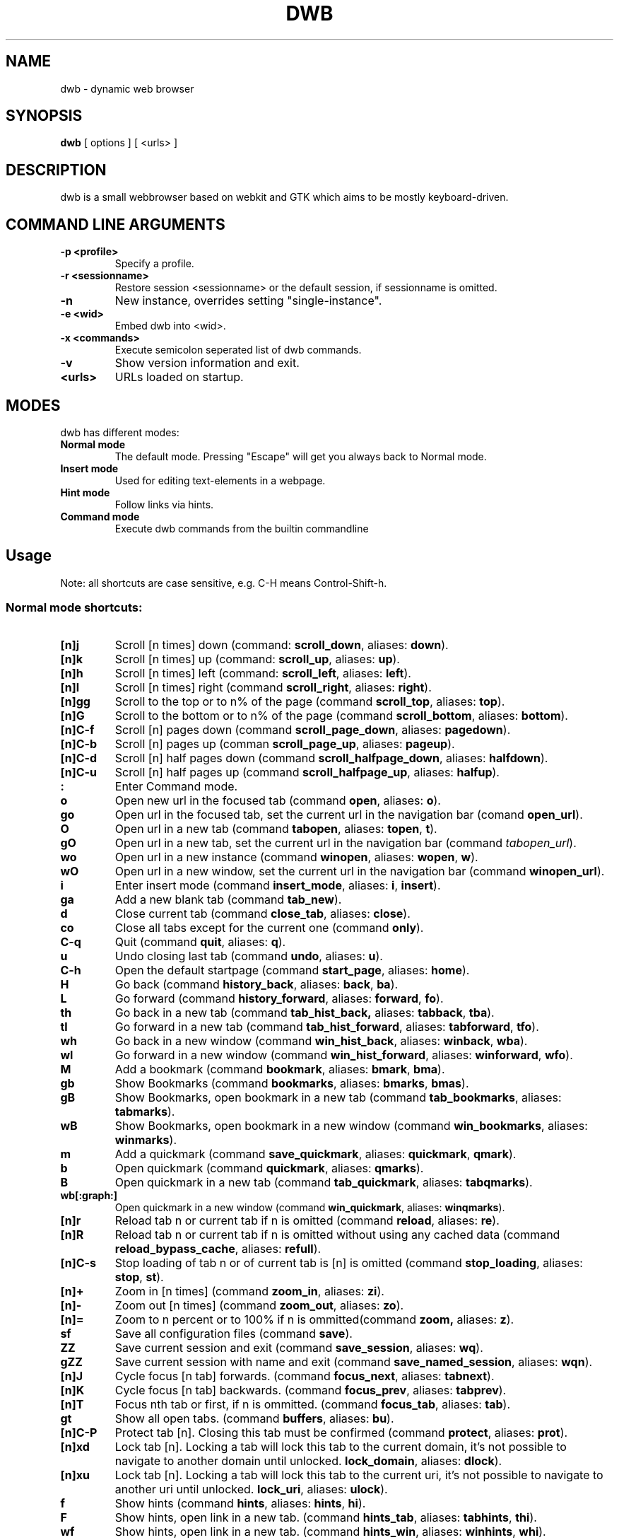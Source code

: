 .TH DWB 1 "Januar 2012" dwb "USER COMMANDS"
.SH NAME
dwb \- dynamic web browser
.SH SYNOPSIS
.B dwb
[ options ] [ <urls> ] 
.SH DESCRIPTION
dwb is a small webbrowser based on webkit and GTK which aims to be mostly
keyboard-driven. 

.SH COMMAND LINE ARGUMENTS
.TP
.B \-p <profile>
Specify a profile.
.TP
.B \-r <sessionname>
Restore session <sessionname> or the default session, if sessionname is omitted.
.TP
.B \-n
New instance, overrides setting "single-instance".
.TP
.B \-e <wid>
Embed dwb into <wid>.
.TP
.B \-x <commands>
Execute semicolon seperated list of dwb commands.
.TP
.B \-v
Show version information and exit.
.TP
.B <urls>
URLs loaded on startup.

.SH MODES
dwb has different modes:
.TP
.B Normal mode
The default mode. Pressing "Escape" will get you always back to
Normal mode.
.TP
.B Insert mode 
Used for editing text-elements in a webpage. 
.TP
.B Hint mode 
Follow links via hints. 
.TP
.B Command mode 
Execute dwb commands from the builtin commandline


.SH Usage
Note: all shortcuts are case sensitive, e.g. C-H means Control-Shift-h. 
.SS "Normal mode shortcuts:"
.TP
.BR [n]j
Scroll [n times] down (command: 
.BR scroll_down , 
aliases: 
.BR down ).
.TP
.BR [n]k
Scroll [n times] up (command: 
.BR scroll_up ,
aliases:
.BR up ).
.TP
.BR [n]h
Scroll [n times] left (command: 
.BR scroll_left ,
aliases:
.BR left ).
.TP
.BR [n]l
Scroll [n times] right (command 
.BR scroll_right ,
aliases:
.BR right ).
.TP
.BR [n]gg
Scroll to the top or to n% of the page (command 
.BR scroll_top ,
aliases:
.BR top ).
.TP
.BR [n]G
Scroll to the bottom or to n% of the page (command 
.BR scroll_bottom ,
aliases:
.BR bottom ).
.TP
.BR  [n]C-f
Scroll [n] pages down (command
.BR scroll_page_down ,
aliases:
.BR pagedown ).
.TP
.BR [n]C-b
Scroll [n] pages up (comman
.BR scroll_page_up  ,
aliases:
.BR pageup ).
.TP
.BR  [n]C-d
Scroll [n] half pages down (command
.BR scroll_halfpage_down ,
aliases:
.BR halfdown ).
.TP
.BR [n]C-u
Scroll [n] half pages up (command
.BR scroll_halfpage_up  ,
aliases:
.BR halfup ).
.TP
.B : 
Enter Command mode.
.TP
.BR o 
Open new url in the focused tab (command
.BR open ,
aliases:
.BR o ).
.TP
.BR go 
Open url in the focused tab, set the current url in the navigation bar (comand 
.BR open_url ).
.TP
.BR O 
Open url in a new tab (command 
.BR tabopen ,
aliases:
.BR topen , 
.BR t ).
.TP
.BR gO 
Open url in a new tab, set the current url in the navigation bar (command 
.IR tabopen_url ).
.TP
.BR wo 
Open url in a new instance (command 
.BR winopen ,
aliases:
.BR wopen ,
.BR w ).
.TP
.BR wO 
Open url in a new window, set the current url in the navigation bar (command
.BR winopen_url ).
.TP
.BR i 
Enter insert mode (command 
.BR insert_mode ,
aliases:
.BR i , 
.BR insert ).
.TP
.BR ga 
Add a new blank tab (command
.BR tab_new ).
.TP
.BR d
Close current tab (command
.BR close_tab ,
aliases:
.BR close ).
.TP
.BR co
Close all tabs except for the current one (command
.BR only ).
.TP
.BR C-q
Quit (command
.BR quit ,
aliases:
.BR q ).
.TP
.BR u
Undo closing last tab (command
.BR undo ,
aliases:
.BR u ).
.TP
.BR C-h
Open the default startpage (command
.BR start_page ,
aliases:
.BR home ).
.TP
.BR H  
Go back (command 
.BR history_back ,
aliases:
.BR back ,
.BR ba ).
.TP
.BR L 
Go forward (command 
.BR history_forward ,
aliases:
.BR forward , 
.BR fo ).
.TP
.BR th  
Go back in a new tab (command 
.BR tab_hist_back,
aliases:
.BR tabback ,
.BR tba ).
.TP
.BR tl 
Go forward in a new tab (command 
.BR tab_hist_forward ,
aliases:
.BR tabforward ,
.BR tfo ).
.TP
.BR wh  
Go back in a new window (command 
.BR win_hist_back ,
aliases:
.BR winback ,
.BR wba ).
.TP
.BR wl 
Go forward in a new window (command 
.BR win_hist_forward ,
aliases:
.BR winforward ,
.BR wfo ).
.TP
.BR M
Add a bookmark (command
.BR bookmark ,
aliases:
.BR bmark , 
.BR bma ).
.TP 
.B gb
Show Bookmarks (command
.BR bookmarks ,
aliases:
.BR bmarks ,
.BR bmas ).
.TP 
.B gB
Show Bookmarks, open bookmark in a new tab (command
.BR tab_bookmarks ,
aliases:
.BR tabmarks ).
.TP 
.B wB
Show Bookmarks, open bookmark in a new window (command
.BR win_bookmarks ,
aliases:
.BR winmarks ).
.TP
.BR m
Add a quickmark (command 
.BR save_quickmark ,
aliases:
.BR quickmark , 
.BR qmark ).
.TP
.BR b
Open quickmark (command 
.BR quickmark ,
aliases:
.BR qmarks ).
.TP
.BR B
Open quickmark in a new tab (command
.BR tab_quickmark ,
aliases:
.BR tabqmarks ).
.TP
.BR wb[:graph:]
Open quickmark in a new window (command
.BR win_quickmark ,
aliases:
.BR winqmarks ).
.TP
.BR [n]r
Reload tab n or current tab if n is omitted (command
.BR reload ,
aliases:
.BR re ).
.TP
.BR [n]R
Reload tab n or current tab if n is omitted without using any cached data (command
.BR reload_bypass_cache ,
aliases:
.BR refull ).
.TP
.BR [n]C-s
Stop loading of tab n or of current tab is [n] is omitted (command
.BR stop_loading ,
aliases:
.BR stop ,
.BR st ).
.TP
.BR [n]+
Zoom in [n times] (command
.BR zoom_in ,
aliases:
.BR zi ).
.TP
.BR [n]-
Zoom out [n times] (command 
.BR zoom_out ,
aliases:
.BR zo ).
.TP
.BR [n]=
Zoom to n percent or to 100% if n is ommitted(command 
.BR zoom,
aliases:
.BR z ).
.TP
.BR sf
Save all configuration files (command
.BR save ).
.TP
.BR ZZ
Save current session and exit (command 
.BR save_session ,
aliases:
.BR wq ).
.TP
.BR gZZ 
Save current session with name and exit (command 
.BR save_named_session ,
aliases:
.BR wqn ).
.TP
.BR [n]J
Cycle focus [n tab] forwards. (command 
.BR focus_next ,
aliases:
.BR tabnext ).
.TP
.BR [n]K
Cycle focus [n tab] backwards. (command 
.BR focus_prev ,
aliases:
.BR tabprev ).
.TP
.BR [n]T
Focus nth tab or first, if n is ommitted. 
(command 
.BR focus_tab ,
aliases:
.BR tab ).
.TP
.BR gt
Show all open tabs. (command 
.BR buffers ,
aliases:
.BR bu ).
.TP
.BR [n]C-P
Protect tab [n]. Closing this tab must be confirmed (command 
.BR protect ,
aliases:
.BR prot ).
.TP
.BR [n]xd
Lock tab [n]. Locking a tab will lock this tab to the current domain, it's not
possible to navigate to another domain until unlocked. 
.BR lock_domain ,
aliases:
.BR dlock ).
.TP
.BR [n]xu
Lock tab [n]. Locking a tab will lock this tab to the current uri, it's not
possible to navigate to another uri until unlocked. 
.BR lock_uri ,
aliases:
.BR ulock ).
.TP
.BR f 
Show hints (command 
.BR hints ,
aliases:
.BR hints , 
.BR hi ).
.TP
.BR F
Show hints, open link in a new tab. (command
.BR hints_tab ,
aliases:
.BR tabhints , 
.BR thi ).
.TP
.BR wf
Show hints, open link in a new tab. (command
.BR hints_win ,
aliases:
.BR winhints ,
.BR whi ).
.TP
.BR ;i 
Follow image (command 
.BR hints_images ,
aliases:
.BR ihints ,
ihi ).
.TP
.BR ;I 
Follow image in a new tab (command 
.BR hints_images_tab ,
aliases:
.BR itabhints ,
.BR ithi ).
.TP
.BR ;e 
Focus editable elements via hints (command 
.BR hints_editable ,
aliases:
.BR ehints ,
.BR ehi ).
.TP
.BR ;o 
Set hint\'s url in commandline (command 
.BR hints_url ,
aliases:
.BR uhints ,
.BR uhi ).
.TP
.BR ;O 
Set hint\'s url in commandline, open in a new tab (command 
.BR hints_url_tab ,
aliases:
.BR utabhints ,
.BR uthi ).
.TP
.BR ;d 
Download via hints (command 
.BR hints_download ,
aliases:
.BR dhints ).
.TP
.BR ;y 
Save link location to clipboard (command 
.BR hints_clipboard ,
aliases:
.BR chints ,
.BR chi ).
.TP
.BR ;Y
Save link location to primary selection (command 
.BR hints_primary ,
aliases:
.BR phints ,
.BR phi ).
.TP
.BR ;r
Rapid hint mode, each matching hint opens a new tab in background. (command 
.BR hints_rapid ,
aliases:
.BR rhints ,
.BR rhi ).
.TP
.BR ;R
Rapid hint mode, each matching hint opens a new window. (command 
.BR hints_rapid_win ,
aliases:
.BR wrhints ,
.BR wrhi ).
.TP
.BR gf 
Toggle "view source" (command 
.BR view_source ,
aliases:
.BR source ,
.BR so ).
.TP
.BR CC 
Allow persistent cookie for the current website. The domain will be saved in  
.IR cookies.allow .
Cookies that are allowed by the cookies.allow whitelist are stored in
$XDG_CONFIG_HOME/dwb/$profilename/cookies.  (command
.BR allow_cookie ,
aliases:
.BR cookie ).
.TP
.BR CS 
Allow session cookie for the current website. The domain will be saved in 
.IR cookies_session.allow .
This is only useful if 'cookies-store-policy' is set to 'never', see
cookies-store-policy for details. (command
.BR allow_session_cookie ,
aliases:
.BR scookie ).
.TP
.BR CT 
Allow session cookies for the current website temporarily. Only first party
cookies are allowed. The domain is not saved to a whitelist and the cookies will
not be saved persitently. (command
.BR allow_session_cookie_tmp ,
aliases:
.BR tcookie ).
.TP
.BR [n]yy
Yank the url of tab n or of current tab is n omitted to clipboard
(command 
.BR yank ).
.TP
.BR yY
Yank the url of tab n or of current tab is n omitted to primary
selection (command 
.BR yank_primary ,
aliases:
.BR pyank ).
.TP
.BR yt
Yank the title of tab n or of current tab is n omitted to clipboard
(command 
.BR yank_title ,
aliases:
.BR tyank ).
.TP
.BR yT
Yank the title of tab n or of current tab is n omitted to primary
selection (command 
.BR yank_title_primary ,
aliases:
.BR tpyank ).
.TP
.BR pp
Paste from clipboard (command 
.BR paste ).
.TP
.BR pP
Paste from primary selection (command
.BR paste_primary ,
aliases:
.BR ppaste ).
.TP
.BR Pp
Paste from clipboard and load in a new tab (command 
.BR tab_paste ,
aliases:
.BR tpaste ).
.TP
.BR PP
Paste from primary selection and load in a new tab (command
.BR tab_paste_primary ,
aliases:
.BR tppaste ).
.TP
.BR wp
Paste from clipboard and load in a new window (command 
.BR paste_nw ,
aliases:
.BR winpaste ).
.TP
.BR wP
Paste from primary selection and load in a new window (command
.BR paste_primary_nw ,
aliases:
.BR winppaste ).
.TP
.BR gs
Add a searchengine. Text fields can be focused via hints (command 
.BR save_search_field ,
aliases:
.BR search ).
.TP
.BR Ss 
Show settings (command
.BR show_settings ,
aliases:
.BR ssettings ).
.TP
.BR Sk 
Show keys (command
.BR show_keys ,
aliases:
.BR skeys ).
.TP
.BR ss 
Set setting (command
.BR set_setting ,
aliases:
.BR settings ).
.TP
.BR sk
Set keyboard shortcut (command
.BR set_key ,
aliases:
.BR keys ).
.TP
.BR C-p 
Toggle proxy (command
.BR proxy ).
.TP
.BR tsh
Toggle scripts for current host permanently (command
.BR toggle_scripts_host ,
aliases:
.BR hscript ).
.TP
.BR tsu
Toggle scripts for current url permanently (command
.BR toggle_scripts_uri ,
aliases:
.BR uscript ).
.TP
.BR tth
Toggle scripts for current host temporarily (command
.BR toggle_scripts_host_tmp ,
aliases:
.BR thscript ).
.TP
.BR ttu
Toggle scripts for current url temporarily (command
.BR toggle_scripts_uri_tmp ,
aliases:
.BR tuscript ).
.TP
.BR ph
Toggle plugins for current host permanently (command
.BR toggle_plugins_host ,
aliases:
.BR hplugin ).
.TP
.BR pu
Toggle plugins for current url permanently (command
.BR toggle_plugins_uri ,
aliases:
.BR uplugin ).
.TP
.BR pth
Toggle plugins for current host temporarily (command
.BR toggle_plugins_host_tmp ,
aliases:
.BR thplugin ).
.TP
.BR ptu
Toggle plugins for current url temporarily (command
.BR toggle_plugins_uri_tmp ,
aliases:
.BR tuplugin ).
.TP
.BR V
Next navigation action will be opened in a new tab (command
.BR new_tab ).
.TP
.BR W
Next navigation action will be opened in a new window (command
.BR new_win ).
.TP
.BR eu
Show userscripts (command 
.TP 
.BR [n]wi
Show the webinspector of tab n or of current tab if n is omitted. Note that 'enable-developer-extras' has to be set. 
(commmand
.BR web_inspector , 
aliases: 
.BR inspect ,
.BR insp ).
.TP 
.BR C-e
Open external editor for current input/textarea (command
.BR open_editor ,
aliases:
.BR editor ).
.TP 
.BR g.
Toggle hidden files when browsing local filesystem. 
(command 
.BR open_editor ,
aliases: 
editor ).
.TP 
.BR F11
Toggle fullscreen 
(command 
.BR fullscreen , 
aliases: 
.BR fs ).
.TP 
.BR F12
Toggle presentation mode.
(command 
.BR presentation_mode , 
aliases: 
.BR present ).
.TP 
.BR xx
Toggle visibility of tabbar and statusbar.
(command 
.BR toggle_bars , 
aliases: 
.BR bars ).
.TP 
.BR xt
Toggle visibility of tabbar.
(command 
.BR toggle_tabbar , 
aliases: 
.BR tbar ).
.TP 
.BR xb
Toggle visibility of statusbar.
(command 
.BR toggle_statusbar , 
aliases: 
.BR sbar ).
.TP 
.BR xv
Toggle visibility of a tab.
(command 
.BR visible , 
aliases: 
.BR vis ).
.TP 
.BR [n]C-M-p
Print focused frame of tab n or of current tab if n is ommitted.
(command 
.BR print , 
aliases: 
.BR ha ).
.TP
.BR unbound 
Execute a javascript snippet (command 
.BR execute_javascript ,
aliases: 
.BR exja ).
.TP
.BR unbound 
Set a setting from commandline (command 
.BR set ).
.TP
.BR toggle_setting 
Toggle a boolean setting from commandline (command 
.BR toggle_setting ,
aliases:
.BR toggle , 
.BR tog ).
.TP
.BR unbound 
Load a html string. This command is mainly intended for use in userscripts (command 
.BR load_html ).
.TP
.BR unbound 
Load a html string in a new tab. This command is mainly intended for use in userscripts (command 
.BR load_html_tab ).
.TP 
.B Tab (S-Tab) 
In normal mode Tab shows the next (previous) shortcut, that matches the
currently entered keysequence. 
When opening a url, the next (previous) item in command
history, bookmarks or history will be completed. In hint mode the next (previous)
hint will get focus. Tab also completes settings and shortcut-settings. 
When initiating a download, full paths (downloads and spawning programs) and
binaries (spawning programs) in PATH will be completed. 
In command mode tab will complete builtin commands and urls if the command
accepts an url.

.SS "Textentry shortcuts"
.TP
.BR C-h
Delete a single letter.
.TP
.BR C-w
Delete word back.
.TP
.BR C-e
Delete word forward.
.TP
.BR C-u
Delete to the beginning of the entry.
.TP
.BR C-i
Delete to the end of the entry.
.TP
.BR C-f
Move cursor one word forward.
.TP
.BR C-b
Move cursor one word back.
.TP
.BR C-j
Show next item in command history.
.TP
.BR C-k
Show previous item in command history.
.TP
.BR C-x
When initalizing a download, C-x toggles between choosing a file path and
choosing a spawning application.
.TP
.BR C-g
Alternative shortcut for activate. 
.TP
.BR C-c
Alternative shortcut for escape, the corresponding setting is 
.IR entry_escape . 
.TP
.BR C-p
Init local path completion.
.TP
.BR C-H
Init history completion. 
.TP
.BR C-B
Init bookmark completion. 
.TP
.BR C-I
Init input history completion. 
.TP
.BR C-S
Init searchengine completion.
.TP
.BR C-U
Init userscript completion.
.TP
.BR C-p
Complete local path.

.SS SHORTCUT SYNTAX
All printable shortcuts are case sensitive, i.e. aH means press a then press
shift, then press h. Shortcuts can be combined with a modifier, valid modifiers
are
.BR Control ,
.BR Mod1 ,
.BR Mod4 ,
.BR Button1 ,
.BR Button2 ,
.BR Button3 ,
.BR Button4 ,
.BR Button5 
and
.B Shift 
where Shift can only be used with non printable keys such as F1, space, Tab, ... .
Non printable keys must be surrounded by @, e.g. "Control @F1@", Shift @space@.
\e and @ itself must be escaped with \e.

.SS CUSTOM COMMANDS
Custom commands are a sequence of dwb commands that can be bound to a shortcut.
The syntax is
.IP
[shortcut]:[command];;[command];;...
.P 
where shortcut is the shortcut for the commandsequence, 
.B : 
may be escaped with
.BR \e: 
and command is of the form 
.IP
[numerical modifier][command or alias] [argument for the command]
.P 
for example
.IP 
Control W:tabopen http://example.com;; 150zoom
.P
opens http://example.com in a new tab and zooms to 150%.


.SS COMMAND OVERVIEW
.nf
Command                 |Alias           |Description
---------------------------------------------------------------------------
allow_cookie            |cookie          |Allow persistent cookies for site
allow_session_cookie    |scookie         |Allow session cookies for site
allow_session_cookie_tmp|tcookie         |Allow session cookies for site
                        |                |temporarily
bookmark                |bma, bmark      |Bookmark current page
bookmarks               |bmas, bmarks    |Show bookmarks 
buffers                 |bu              |Show all open tabs
close_tab               |close           |Close tab
execute_javascript      |exja            |Execute a javascript snippet
execute_userscript      |                |Execute userscript
find_backward           |bfind           |Find backward
find_forward            |ffind           |Find forward
find_next               |fnext           |Find next
find_previous           |fprev           |Find previous
focus_input             |                |Focus next input
focus_next              |tabnext         |Focus next tab
focus_prev              |tabprev         |Focus previous tab
focus_tab               |tab             |Focus nth tab
fullscreen              |fs              |Toggle fullscreen
hints                   |hi              |Follow hints
hints_clipboard         |chints, chi     |Save link location to clipboard
hints_download          |dhints, dhi     |Download via hints
hints_editable          |ehints, ehi     |Focus editable elements
hints_images            |ihints, ihi     |Follow images
hints_images_tab        |itabhinst, ithi |Follow images in a new tab
hints_links             |lhints, lhi     |Follow links
hints_primary           |phints, phi     |Save link location to primary
                        |                |selection
hints_rapid             |rhints, rhi     |Open new tabs in background
                        |                |rapidly
hints_rapid_win         |wrhints, wrhi   |Open new windows rapidly
hints_tab               |tabhints, thi   |Follow hints in a new tab
hints_url               |uhints, uhi     |Set hints url in commandline
hints_url_tab           |utabhints, uthi |Set hints url in commandline,
                                         |open in a new tab
hints_win               |winhints, whi   |Follow hints in a new window
history_back            |ba, back        |Go back
history_forward         |fo, forward     |Go forward
insert_mode             |i, insert       |Insert mode
lock_domain             |dlock           |Lock tab to current domain
lock_uri                |ulock           |Lock tab to current uri
new_tab                 |                |Open next navigation action in
                        |                |new tab
new_win                 |                |Open next navigation action in
                        |                |new window
only                    |                |Close all tabs except for the 
                        |                |current one
open                    |o               |Open url
open_editor             |editor          |Open external editor for
                        |                |input/textarea.
open_url                |                |Open, edit current url
paste                   |                |Open from clipboard
paste_primary           |ppaste          |Open from primary selection
presentation_mode       |present         |Toggle presentation mode
print                   |ha              |Print page
protect                 |prot            |Protect/unprotect tab 
proxy                   |                |Toggle proxy
quickmark               |qmarks          |Open quickmark
quit                    |q               |Quit
reload                  |re              |Reload current page
reload_bypass_cache     |refull          |Reload without using cached data
reload_scripts          |                |Reload all javascript userscripts 
save                    |                |Save all configuration files
save_named_session      |wqn             |Save current session with name
save_quickmark          |qmark, quickmark|Save a quickmark
save_search_field       |search          |Add a new searchengine 
save_session            |wq              |Save current session
scroll_bottom           |bottom          |Scroll to bottom of the page
scroll_down             |down            |Scroll down
scroll_halfpage_down    |halfdown        |Scroll one-half page down
scroll_halfpage_up      |halfup          |Scroll one-half page up
scroll_left             |left            |Scroll left
scroll_page_down        |pagedown        |Scroll one page down
scroll_page_up          |pageup          |Scroll one page up
scroll_right            |right           |Scroll right 
scroll_top              |top             |Scroll to the top of the page
scroll_up               |up              |Scroll up
set                     |                |Set a setting
set_key                 |keys            |Set keybinding
set_setting             |                |Set a setting interactive
show_keys               |skeys           |Show and modify keyboard
                        |                |configuration
show_settings           |ssettings       |Show and modify global properties
start_page              |home            |Open the default homepage
stop_loading            |st, stop        |Stop loading current page
tab_bookmarks           |tabmarks        |Show bookmarks, open in new tab
tab_hist_back           |tba, tabback    |Go back in a new tab
tab_hist_forward        |tfo, tabforward |Go forward in a new tab
tab_new                 |                |Open a new blank tab
tab_paste               |tpaste          |Open from clipboard in a new tab
tab_paste_primary       |tppaste         |Open from primary selection in a 
                        |                |new tab
tab_quickmark           |tabqmarks       |Open quickmark in a new tab
tabopen                 |t, topen        |Open in a new tab
tabopen_url             |                |Open in a new tab, edit current
                        |                |url
toggle_bars             |bars            |Toggle tabbar and statusbar
toggle_hidden_files     |hidden          |Toggle hidden files in directory
                        |                |listings
toggle_plugins_host     |hplugin         |Toggle plugin blocker for host
toggle_plugins_host_tmp |tuplugin        |Toggle plugin blocker for domain 
                        |                |for this session
toggle_plugins_uri      |uplugin         |Toggle plugin blocker for uri
toggle_plugins_uri_tmp  |tuplugin        |Toggle plugin blocker for uri for 
                        |                |this session
toggle_scripts_host     |hscript         |Toggle scripts for current domain
toggle_scripts_host_tmp |thscript        |Toggle scripts for current host 
                        |                |for this session
toggle_scripts_uri      |uscript         |Toggle scripts for current uri
toggle_scripts_uri_tmp  |tuscript        |Toggle scripts for current uri 
                        |                |for this session
toggle_setting          |tog, toggle     |Toggle a setting
toggle_statusbar        |sbar            |Toggle statusbar
toggle_tabbar           |tbar            |Toggle tabbar
undo                    |u               |Undo closing last tab
view_source             |so, source      |View page source
visible                 |vis             |Toggle visibility of a tab
web_inspector           |insp, inspect   |Open the webinspector
win_bookmarks           |winmarks        |Show bookmarks, open in new
                        |                |window
win_hist_back           |wba, winback    |Go back in a new window
win_hist_forward        |wfo, winforward |Go forward in a new window
win_paste               |wpaste          |Open from clipboard in a new
                        |                |window
win_paste_primary       |wppaste         |Open primary selection in a new
                        |                |window
win_quickmark           |winqmarks       |Open quickmark in a new window
winopen                 |w, wopen        |Open in a new window
winopen_url             |                |Open in a new window, edit
                        |                |current url
yank                    |                |Yank url to clipboard
yank_primary            |pyank           |Yank url to primary selection
yank_title              |tyank           |Yank title to clipboard
yank_title_primary      |tpyank          |Yank title to primary selection
zoom                    |z               |Zoom
zoom_in                 |zi              |Zoom in
zoom_out                |zo              |Zoom out
.fi

.SH CUSTOMIZATION
dwb can be  customized in a web interface (command 
.BR show_settings ) 
or via command line (command
.BR set_setting ). 
Modified settings
will be saved in 
.IR ~/.config/dwb/settings 
when closing dwb. 
Shorcuts can also be modified in a web interface (command 
.BR show_keys ) 
or via command line (command 
.BR set_key ). 
Shortcuts will be saved in 
.IR ~/.config/dwb/keys .

.SS Settings
If a string value is set to 
.IR NULL
the default value will be used. The settings in detail are: 
.TP
.BR adblocker
Block advertisements using a filterlist, see also 
.IR adblocker-filterlist .
Default value:
.IR false .
.TP
.BR adblocker-filterlist
A path to a adblock plus compatible filterlist for the adblocker.
Default value:
.IR NULL .
.TP
.BR auto-load-images  
Load images automatically. Possible values: true/false, 
default value:
.IR true .
.TP
.BR auto-resize-window
Resize window through DOM-methods. Possible values: true/false, 
default value:
.IR false .
.TP
.BR auto-shrink-images
Automatically shrink standalone images to fit. Possible values: true/false, 
default value:
.IR true .
.TP
.BR cursive-font-family
Default cursive font family used to display text. Possible values: a font description or 
NULL, 
default value:
.IR NULL .
.TP
.BR custom-encoding
A custom encoding used for the webview. Possible values: encoding string or 
NULL,
default value:
.IR NULL .
.TP
.BR default-encoding
The default encoding used to display text. Possible values: encoding string or 
NULL,
default value:
.IR NULL .
.TP
.BR default-font-family
The default font family used to display text. Possible values: a font
description or
NULL, 
default value:
.IR sans-serif .
.TP
.BR default-font-size
The default font size used to display text. Possible values: a font size
(integer),
default value:
.IR 12 .
.TP
.BR default-monospace-font-size
The default font size used to display monospace text. Possible values: a font size
(integer),
default value:
.IR 10 .
.TP
.BR editable
Whether the content of a webpage should be editable. Possible values:
true/false,
default value:
.IR false .
.TP
.BR enable-caret-browsing
Whether to enable caret browsing. Possible values: true/false,
default value:
.IR false .
.TP
.BR enable-default-context-menu
Whether right-clicks open a context menu. Possible values: true/false,
default value:
.IR false .
.TP
.BR enable-dns-prefetching
Whether webkit prefetches domain names. 
default value:
.IR true .
.TP
.BR enable-developer-extras
Whether the web-inspector should be enabled. Possible values: true/false,
default value:
.IR false .
.TP
.BR enable-dom-paste
Whether enable DOM-paste. Possible values: true/false,
default value:
.IR false .
.TP
.BR enable-frame-flattening
Whether to enable the Frame Flattening. With this setting each subframe is expanded
to its contents, which will flatten all the frames to become one scrollable page.
Whether file uris can be accessed. Possible values: true/false, 
default value:
.IR false .
.TP
.BR enable-file-access-from-file-uris
Whether file uris can be accessed. Possible values: true/false, 
default value:
.IR true .
.TP
.BR enable-html5-database
Whether to enable HTML5 client-side SQL database support.
Possible values: true/false,
default value:
.IR true .
.TP
.BR enable-html5-local-storage
Whether to enable HTML5 localStorage support.
Possible values: true/false,
default value:
.IR true .
.TP
.BR enable-java-applet
Whether to enable Java <applet>-tag.
Possible values: true/false,
default value:
.IR true .
.TP
.BR enable-offline-web-application-cache
Enable or disable HTML5 offline web application cache support.
Possible values: true/false,
default value:
.IR true .
.TP
.BR enable-page-cache
Enable or disable page cache.
Possible values: true/false,
default value:
.IR false .
.TP
.BR enable-plugins
Enable or disable embedded plugins.
Possible values: true/false, 
default value:
.IR true .
.TP
.BR enable-private-browsing
Enable or disable private browsing. 
Possible values: true/false, 
default value:
.IR false .
.TP
.BR enable-scripts
Enable or disable embedded scripting-languages.
Possible values: true/false,
default value:
.IR true .
.TP
.BR enable-site-specific-quirks
Enables the site-specific compatibility workarounds.
Possible values: true/false,
default value:
.IR false .
.TP
.BR enable-spatial-navigation
Whether to enable the Spatial Navigation. This feature consists in the ability
to navigate between focusable elements in a Web page, such as hyperlinks and
form controls, by using Left, Right, Up and Down arrow keys.
Possible values: true/false,
default value:
.IR false .
.TP
.BR enable-spell-checking
Whether to enable spell checking.
Possible values: true/false,
default value:
.IR false .
.TP
.BR enable-universal-access-from-file-uris
Whether to allow files loaded through file:// URIs universal access to all pages.
Possible values: true/false,
default value:
.IR true .
.TP
.BR enable-xss-auditor
Whether to enable the XSS Auditor. This feature filters some kinds of reflective
XSS attacks on vulnerable web sites.
Possible values: true/false,
default value:
.IR true .
.TP
.BR enforce-96-dpi
Enforce a resolution of 96 DPI.
Possible values: true/false,
default value:
.IR false .
.TP
.BR fantasy-font-family
Default fantasy font family used to display text. Possible values: a font description or 
NULL,
default value:
.IR serif .
.TP
.BR javascript-can-access-clipboard
Whether javascript can access Clipboard.
Possible values: true/false,
default value:
.IR false .
.TP
.BR full-content-zoom
Whether the full content is scaled when zooming.
Possible values: true/false,
default value:
.IR false .
.TP
.BR javascript-can-open-windows-automatically
Whether JavaScript can open popup windows automatically without user intervention.
Possible values: true/false,
default value:
.IR false .
.TP
.BR minimum-font-size
The minimum font size used to display text. Possible values: a font size
(integer),
default value:
.IR 5 .
.TP
.BR minimum-logical-font-size
The minimum logical font size used to display text. Possible values: a font size
(integer),
default value:
.IR 5 .
.TP
.BR monospace-font-family
Default font family used to display monospace text. Possible values: a font description or 
NULL,
default value:
.IR monospace .
.TP
.BR print-backgrounds
Whether background images should be printed. 
Possible values: true/false,
default value:
.IR true .
.TP
.BR resizable-text-areas
Whether text areas are resizable.
Possible values: true/false,
default value:
.IR true .
.TP
.BR sans-serif-font-family
Default sans-serif font family used to display text. Possible values: a font description or 
NULL,
default value:
.IR sans-serif .
.TP
.BR serif-font-family
Default serif font family used to display text. Possible values: a font description or 
NULL,
default value:
.IR serif .
.TP
.BR spell-checking-language
The languages to be used for spell checking, separated by commas. Possible
values: a string or 
NULL,
default value:
.IR NULL .
.TP
.BR tab-cycles-through-elements
Whether the tab key cycles through elements on the page.
Possible values: true/false,
default value:
.IR true .
.TP
.BR user-agent
The user-agent-string. Possible values: a user-agent or 
NULL,
default value:
.IR NULL .
.TP
.BR user-stylesheet-uri
The URI of a stylesheet that is applied to every page. If a local file is used,
must start with file://. Possible values: an
uri-string or NULL,
default value:
.IR NULL .
.TP
.BR zoom-level
The zoom level of the content. Possible values: a decimal,
default value:
.IR 1.0 .
.TP
.BR zoom-step
The value by which the zoom level is changed when zooming in or out. Possible
values: a decimal,
default value:
.IR 0.1 .

.TP 
.BR active-completion-bg-color
The background color for an active element in tab-completion. Possible values:
an rgb color-string,
default value:
.IR #000000 .
.TP 
.BR active-completion-fg-color
The foreground color for an active element in tab-completion. Possible values:
an rgb color-string.
default value:
.IR #53868b .
.TP 
.BR background-color
The background color of the statusbar. Possible values: an rgb color-string,
default value:
.IR #000000 .
.TP 
.TP 
.BR foreground-color
The foreground color of statusbar. Possible values: an rgb color-string.
default value:
.IR #ffffff .
.TP 
.BR auto-completion
Whether possible keystrokes should be shown. (Shift-) Tab cycles through keystrokes.
Possible values: true/false,
default value:
.IR true .
.TP 
.BR background-tabs
Open new tabs in background. 
Possible values: true/false,
default value:
.IR false .
.TP
.BR cache-model
The cache model used by webkit, possible values are
.B webbrowser 
and 
.BR documentviewer .
Webbrowser increases loading speed but increases memory usage, documentviewer
reduces memory usage but also decreases browsing speed. Default Value:
.IR webbrowser .
.TP 
.BR complete-bookmarks
Whether to complete bookmarks with tab-completion. Possible values: true/false,
default value:
.IR true .
.TP 
.BR complete-history
Whether to complete browsing history with tab-completion. Possible values:
true/false,
default value:
.IR true .
.TP 
.BR complete-searchengines
Whether to complete searchengines with tab-completion. Possible values:
true/false,
default value:
.IR false .
.TP 
.BR complete-userscripts
Whether to complete userscripts with tab-completion. Possible values:
true/false,
default value:
.IR false .
.TP 
.BR cookies-store-policy
The storage policy for cookies, possible values are 
.IR session , 
.IR persistent , 
and 
.IR never . 
If set to 
.I session
all session cookies are accepted, only cookies with a matching domain in
cookies.allow will be stored persistently.
If set to 
.I persistent 
all cookies are stored persistently. 
If set to 
.I never 
the cookies allowed by cookies_session.allow are allowed for the current
session and cookies allowed by cookies.allow are save persistently, all other
cookies are rejected. 
Default value:
.IR session .
.TP 
.BR cookies-accept-policy
The accept policy for cookies. 
.IR always
will accept all cookies, 
.IR nothirdparty 
will accept all cookies except for third party cookies,
.IR never 
will reject all cookies. This setting also affects session cookies.
default value:
.IR always .
.TP 
.TP 
.BR default-width
The default width of dwb's window. Possible values: width in pixel,
default value:
.IR 800 .
.TP 
.BR default-height
The default height of dwb's window. Possible values: height in pixel,
default value:
.IR 600 .
.TP 
.BR download-external-command
A command that will be invoked if 'download-use-external-program' is set. There
are four variables that can be used in the command: 
.IR dwb_uri
will be replaced with the download-uri, 
.IR dwb_output
will be replaced with the fullpath of the destination, 
.IR dwb_cookies
will be replaced with the path to the cookie-file,
.IR dwb_referer 
will be replaced with the uri of the site the download started. 
default value:
.IR xterm\ -e\ wget\ 'dwb_uri'\ -O\ 'dwb_output'\ --load-cookies\ 'dwb_cookies' .
.TP
.BR download-directory
The default download directory, if empty, the current working directory is used
or the last download path is used.
default value: 
.IR NULL .
.TP
.BR download-no-confirm
Whether to start downloads immediately without asking for a path,
.I download-directory 
needs to be set to an existing path. 
default value: 
.IR false .
.TP
.BR download-use-external-program
Whether to use an external download program specified in
\'download-external-programm\' or the builtin download helper.
Possible values: true/false,
default value:
.IR true .
.TP 
.BR editor
External editor used for inputs/textareas.
default value:
.IR xterm\ -e\ vim\ dwb_uri .
.TP 
.BR enable-favicon
Whether to show a favicon in the tab. 
default value:
.IR true .
.TP 
.BR error-color
The color for error-messages. Possible values: an rgb color-string,
default value:
.IR #ff0000 .
.TP 
.BR error-color
The color for prompt-messages. Possible values: an rgb color-string,
default value:
.IR #00ff00 .
.TP 
.BR font
The font used for the ui. Possible values: a font description
string,
default value:
.I monospace\ 8.
.TP 
.BR font-completion
The font used for tabcompletion. Possible values: a font description
string,
default value: 
.TP 
.BR font-entry
The font used for the address bar. Possible values: a font description
string,
default value: 
.TP 
.BR font-inactive
The font used for inactive tabs. Possible values: a font description
string,
default value: 
.TP 
.BR ftp-client
Program to open ftp://. 
.IR dwb_uri
will be replaced with the ftp-url. Default value: 
.IR xterm\ -e\ ncftp\ 'dwb_uri' .
.TP 
.BR hide-tabbar
Hide the tabbar. Possible values: always, never, tiled. 
default value:
.IR never
.TP 
.BR hint-active-color
The background color for active link, i.e. the link followed when Return is
pressed. Possible values: a rgb color string,
default value:
.IR #00ff00 .
.TP 
.BR hint-bg-color
The background color used for hints. Possible values: a rgb color string,
default value:
.IR #000088 .
.TP 
.BR hint-border
The boreder used for hints. Possible values: a css border description,
default value:
.IR 2px\ dashed\ #000000 .
.TP 
.BR hint-fg-color
The foreground color used for hints. Possible values: a rgb color string,
default value:
.IR #ffffff .
.TP 
.BR hint-font
The font used for hints. Possible values: css font description,
default value:
.IR bold\ 10px\ monospace .
.TP 
.BR hint-highlight-links
Wether to highlight all links in hint-mode,
default value:
.IR false .
.TP 
.BR hint-letter-seq
A letter sequence used for letter hints. Possible values: a letter sequence,
every letter should appear only once.
Default value:
.IR FDSARTGBVECWXQYIOPMNHZULKJ .
.TP 
.BR hint-normal-color
The background color for a normal link. Possible values: a rgb color string,
default value:
.IR #ffff99 .
.TP 
.BR hint-opacity
The opacity of a hint. Possible values: a decimal from 0.0 to 1.0, 
default value:
.IR 0.75 .
.TP 
.BR hint-style
The type of hints, that are used. When set to "number", letters will match the
links text. Possible values: letter/number,
default value:
.IR letter .
.TP 
.BR history-length
The urls that are saved in the browsing history. Specifying a too large value
can make tab-completion slow. Possible values: number of urls,
default value:
.IR 500 .
.TP 
.BR insertmode-bg-color
The background color of the statusbar in insertmode. Possible values: an rgb
color-string,
default value:
.IR #dddddd .
.TP 
.BR insertmode-fg-color
The foreground color of the statusbar in insertmode. Possible values: an rgb
color-string,
default value:
.IR #000000 .
.TP 
.BR javascript-schemes
Whether to allow loading javascript snippets with scheme 'javascript',
default value:
.IR true .
.TP
.BR mail-client
The email program that is used for mailto:-urls. 
.IR dwb_uri
will be replaced with the mail-url. Default value: 
.IR xterm\ -e\ mutt\ 'dwb_uri'.
.TP 
.BR message-delay
The duration messages are shown. Possible values: duration in seconds (integer),
default value:
.IR 2 .
.TP
.BR navigation-history-max
Maximum length of navigation history. 'enable-private-browsing' must be disabled to
save command history at all. 
default value:
.IR 500 .
.TP 
.BR normal-completion-bg-color
The background color of inactive element in tab-completion. Possible values: an
rgb color-string,
default value:
.IR #151515 .
.TP 
.BR normal-completion-fg-color
The foreground color of inactive element in tab-completion. Possible values: an rgb color-string.
color-string,
default value:
.IR #eeeeee .
.TP 
.BR normal-bg-color
The background color of a not focused tab. Possible values: an rgb
color-string,
default value:
.IR #505050 .
.TP 
.BR normal-fg-color
The foreground color of a not focused tab. Possible values: an rgb
color-string,
default value:
.IR #cccccc .
.TP 
.BR proxy
Whether to use a HTTP-proxy. Possible values: true/false,
default value:
.IR false .
.TP 
.BR proxy-url
The proxy-url, can also be set via the http_proxy environment variable. Possible
values: an url string,
default value:
.IR NULL .
.TP 
.BR save-session
Save the session when dwb is closed and restore the last saved session when
invoking dwb. Possible values: true/false,
default value:
.IR false .
.TP 
.BR scroll-step
The step-increment in pixels for scrolling. If set to a value lower or equal 0,
the default step-increment will be used.
default value: 
.IR 0.0 .
.TP 
.BR scrollbars
Wether scrollbars should be enabled. 
default value: 
.IR false .
.TP 
.BR single-instance
Only one instance of dwb per user. This option will be overridden by the
commandlineoption -n. Possible values: true/false,
default value:
.IR true .
.TP 
.BR ssl-strict
Whether to allow only save ssl-certificates.
default value:
.IR true .
.TP 
.BR ssl-ca-cert
Path to ssl-certificate.
.TP 
.BR ssl-trusted-color
Color of the url in the statusbar for ssl-encrypted sites and trusted
certificate.
default value:
.IR #00ff00 .
.TP 
.BR ssl-untrusted-color
Color of the url in the statusbar for ssl-encrypted sites and untrusted
certificate.
default value:
.IR #ff0000 .
.TP 
.BR startpage
The default startpage. Possible values: an url or "about:blank" for an empty
startpage,
default value:
.IR about:blank .
.TP 
.BR tab-active-bg-color
The background color the tab of the focused tab. Possible values: an rgb
color-string,
default value:
.IR #000000 .
.TP 
.BR tab-active-fg-color
The foreground color of the tab of the focused tab. Possible values: an rgb
color-string,
default value:
.IR #ffffff .
.TP 
.BR tab-normal-bg-color
The background color the tab of a not focused tab. Possible values: an rgb
color-string,
default value:
.IR #505050 .
.TP 
.BR tab-normal-fg-color
The foreground color of the tab of a not focused tab. Possible values: an rgb
color-string,
default value:
.IR #cccccc .
.TP 
.BR tab-normal-fg-color
The foreground color of the tab of a not focused tab. Possible values: an rgb
color-string,
default value:
.IR #cccccc .
.TP 
.BR tab-protected-color
The color of the tabnumber of protected tabs. Possible values: an rgb color-string,
default value:
.IR #ff0000 .
.TP 
.BR tab-number-color
The color of the tabnumber. Possible values: an rgb color-string,
default value:
.IR #ff0000 .
.TP 
.BR tabbed-browsing
Enable tabbed-browsing. If disabled, all new window/new tab requests will be
opened in a new window. 
default value:
.IR true .
.TP 
.BR widget-packing
A string consisting of 4 characters, where possible characters are: 
.BR d , 
.BR w , 
.B T , 
.BR t , 
.B S  
and 
.BR s .
The order of the widgets correspond the the order of characters in the string
where 
.B d
corresponds to the download bar, 
.B t 
and 
.B T
to the tab bar where 
.B T  
means that the tabbar will not be visible, 
.B w
to the webview and
.B s 
and 
.B S
to the statusbar where 
.B S
means that the statusbar won't be visible.
Default value:
.IR dtws .

.SH FILES
.SS Scripts
Javascript userscripts can be stored in 
.IR ~/.config/dwb/scripts .
.SS Userscripts
Userscripts can be stored in 
.IR ~/.config/dwb/userscripts .
The first argument of the script will be the current url, the second argument is
the title, the third argument will be the profile name, the fourth argument is
the numerical modifier and the fifth argument is a commandline argument. Also
the variables 
.IR DWB_URI ,
.IR DWB_TITLE ,
.IR DWB_PROFILE ,
.I DWB_NUMMOD 
and 
.IR DWB_ARGUMENT 
are set.
The keybinding for
the script must be defined in the script itself in a commented line of the form
.B <comment symbols> dwb: <keybinding>.
Commands can be executed by sending the command to stdout.

.SS Examples
The following script will download the actual webpage:
.IP
#!/bin/bash
.PD 0
.IP 
# dwb: Control w

wget $1

.P
Popup an alert dialog:
.IP
#!/bin/bash
.PD 0
.IP 
# dwb: Control h

echo "open javascript:window.alert(\\"Hello world\\")"


.SH AUTHOR
portix <portix@gmx.net>
